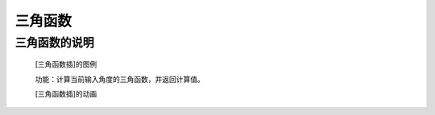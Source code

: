 **三角函数**
================================

**三角函数的说明**
>>>>>>>>>>>>>>>>>>>>>>>>>>>>>>>>>

	[三角函数插]的图例

	.. image:: images/mathematics/math.sin.png

	功能：计算当前输入角度的三角函数，并返回计算值。

	[三角函数插]的动画

	.. image:: images/mathematics/math.sin.gif


